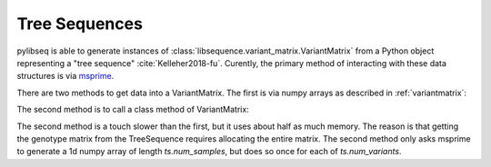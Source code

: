 .. _treeseqeuences:

Tree Sequences
================================

pylibseq is able to generate instances of :class:`libsequence.variant_matrix.VariantMatrix` from a Python object
representing a "tree sequence" :cite:`Kelleher2018-fu`. Curently, the primary method of interacting with these data
structures is via msprime_.

There are two methods to get data into a VariantMatrix.  The first is via numpy arrays as described in
:ref:`variantmatrix`:

.. ipython:: python

    import msprime
    import libsequence.variant_matrix as vmat

    # Get a TreeSequence from msprime:
    ts = msprime.simulate(100, mutation_rate = 100)

    # Use numpy arrays to make VariantMatrix
    m = vmat.VariantMatrix(ts.genotype_matrix(), ts.tables.sites.position)

The second method is to call a class method of VariantMatrix:

.. ipython:: python

    m2 = vmat.VariantMatrix.from_TreeSequence(ts)
    assert(m.data == m2.data)
    assert(m.positions == m2.positions)

The second method is a touch slower than the first, but it uses about half as much memory.  The reason is that getting
the genotype matrix from the TreeSequence requires allocating the entire matrix.  The second method only asks msprime to
generate a 1d numpy array of length `ts.num_samples`, but does so once for each of `ts.num_variants`.

.. _msprime: http://msprime.readthedocs.io

